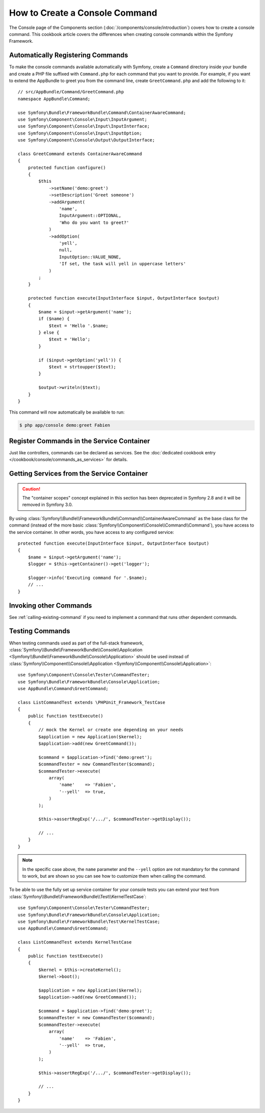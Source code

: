 .. index::
   single: Console; Create commands

How to Create a Console Command
===============================

The Console page of the Components section (:doc:`/components/console/introduction`) covers
how to create a console command. This cookbook article covers the differences
when creating console commands within the Symfony Framework.

Automatically Registering Commands
----------------------------------

To make the console commands available automatically with Symfony, create a
``Command`` directory inside your bundle and create a PHP file suffixed with
``Command.php`` for each command that you want to provide. For example, if you
want to extend the AppBundle to greet you from the command line, create
``GreetCommand.php`` and add the following to it::

    // src/AppBundle/Command/GreetCommand.php
    namespace AppBundle\Command;

    use Symfony\Bundle\FrameworkBundle\Command\ContainerAwareCommand;
    use Symfony\Component\Console\Input\InputArgument;
    use Symfony\Component\Console\Input\InputInterface;
    use Symfony\Component\Console\Input\InputOption;
    use Symfony\Component\Console\Output\OutputInterface;

    class GreetCommand extends ContainerAwareCommand
    {
        protected function configure()
        {
            $this
                ->setName('demo:greet')
                ->setDescription('Greet someone')
                ->addArgument(
                    'name',
                    InputArgument::OPTIONAL,
                    'Who do you want to greet?'
                )
                ->addOption(
                    'yell',
                    null,
                    InputOption::VALUE_NONE,
                    'If set, the task will yell in uppercase letters'
                )
            ;
        }

        protected function execute(InputInterface $input, OutputInterface $output)
        {
            $name = $input->getArgument('name');
            if ($name) {
                $text = 'Hello '.$name;
            } else {
                $text = 'Hello';
            }

            if ($input->getOption('yell')) {
                $text = strtoupper($text);
            }

            $output->writeln($text);
        }
    }

This command will now automatically be available to run:

.. code-block:: bash

    $ php app/console demo:greet Fabien

.. _cookbook-console-dic:

Register Commands in the Service Container
-------------------------------------------

Just like controllers, commands can be declared as services. See the
:doc:`dedicated cookbook entry </cookbook/console/commands_as_services>`
for details.

Getting Services from the Service Container
-------------------------------------------

.. caution::

    The "container scopes" concept explained in this section has been deprecated
    in Symfony 2.8 and it will be removed in Symfony 3.0.

By using :class:`Symfony\\Bundle\\FrameworkBundle\\Command\\ContainerAwareCommand`
as the base class for the command (instead of the more basic
:class:`Symfony\\Component\\Console\\Command\\Command`), you have access to the
service container. In other words, you have access to any configured service::

    protected function execute(InputInterface $input, OutputInterface $output)
    {
        $name = $input->getArgument('name');
        $logger = $this->getContainer()->get('logger');

        $logger->info('Executing command for '.$name);
        // ...
    }

Invoking other Commands
-----------------------

See :ref:`calling-existing-command` if you need to implement a command that runs
other dependent commands.

Testing Commands
----------------

When testing commands used as part of the full-stack framework,
:class:`Symfony\\Bundle\\FrameworkBundle\\Console\\Application <Symfony\\Bundle\\FrameworkBundle\\Console\\Application>`
should be used instead of
:class:`Symfony\\Component\\Console\\Application <Symfony\\Component\\Console\\Application>`::

    use Symfony\Component\Console\Tester\CommandTester;
    use Symfony\Bundle\FrameworkBundle\Console\Application;
    use AppBundle\Command\GreetCommand;

    class ListCommandTest extends \PHPUnit_Framework_TestCase
    {
        public function testExecute()
        {
            // mock the Kernel or create one depending on your needs
            $application = new Application($kernel);
            $application->add(new GreetCommand());

            $command = $application->find('demo:greet');
            $commandTester = new CommandTester($command);
            $commandTester->execute(
                array(
                    'name'    => 'Fabien',
                    '--yell'  => true,
                )
            );

            $this->assertRegExp('/.../', $commandTester->getDisplay());

            // ...
        }
    }

.. note::

    In the specific case above, the ``name`` parameter and the ``--yell`` option
    are not mandatory for the command to work, but are shown so you can see
    how to customize them when calling the command.

To be able to use the fully set up service container for your console tests
you can extend your test from
:class:`Symfony\\Bundle\\FrameworkBundle\\Test\\KernelTestCase`::

    use Symfony\Component\Console\Tester\CommandTester;
    use Symfony\Bundle\FrameworkBundle\Console\Application;
    use Symfony\Bundle\FrameworkBundle\Test\KernelTestCase;
    use AppBundle\Command\GreetCommand;

    class ListCommandTest extends KernelTestCase
    {
        public function testExecute()
        {
            $kernel = $this->createKernel();
            $kernel->boot();

            $application = new Application($kernel);
            $application->add(new GreetCommand());

            $command = $application->find('demo:greet');
            $commandTester = new CommandTester($command);
            $commandTester->execute(
                array(
                    'name'    => 'Fabien',
                    '--yell'  => true,
                )
            );

            $this->assertRegExp('/.../', $commandTester->getDisplay());

            // ...
        }
    }
